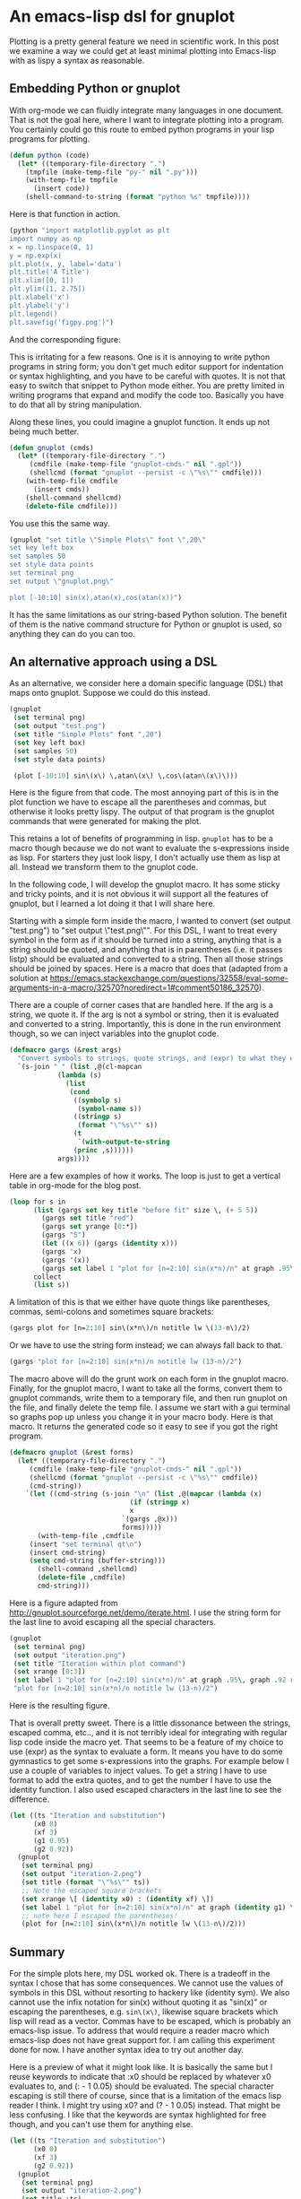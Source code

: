 * An emacs-lisp dsl for gnuplot
  :PROPERTIES:
  :categories: emacs,lisp, plotting
  :date:     2017/05/04 19:33:55
  :updated:  2017/05/04 19:33:55
  :END:

Plotting is a pretty general feature we need in scientific work. In this post we examine a way we could get at least minimal plotting into Emacs-lisp with as lispy a syntax as reasonable.

** Embedding Python or gnuplot

With org-mode we can fluidly integrate many languages in one document. That is not the goal here, where I want to integrate plotting into a program. You certainly could go this route to embed python programs in your lisp programs for plotting.

#+BEGIN_SRC emacs-lisp
(defun python (code)
  (let* ((temporary-file-directory ".")
	(tmpfile (make-temp-file "py-" nil ".py")))
    (with-temp-file tmpfile
      (insert code))
    (shell-command-to-string (format "python %s" tmpfile))))
#+END_SRC

Here is that function in action.

#+BEGIN_SRC emacs-lisp :results org raw
(python "import matplotlib.pyplot as plt
import numpy as np
x = np.linspace(0, 1)
y = np.exp(x)
plt.plot(x, y, label='data')
plt.title('A Title')
plt.xlim([0, 1])
plt.ylim([1, 2.75])
plt.xlabel('x')
plt.ylabel('y')
plt.legend()
plt.savefig('figpy.png')")
#+END_SRC

And the corresponding figure:
[[./figpy.png]]

This is irritating for a few reasons. One is it is annoying to write python programs in string form; you don't get much editor support for indentation or syntax highlighting, and you have to be careful with quotes. It is not that easy to switch that snippet to Python mode either. You are pretty limited in writing programs that expand and modify the code too. Basically you have to do that all by string manipulation.

Along these lines, you could imagine a gnuplot function. It ends up not being much better.

#+BEGIN_SRC emacs-lisp
(defun gnuplot (cmds)
  (let* ((temporary-file-directory ".")
	 (cmdfile (make-temp-file "gnuplot-cmds-" nil ".gpl"))
	 (shellcmd (format "gnuplot --persist -c \"%s\"" cmdfile)))
    (with-temp-file cmdfile
      (insert cmds))
    (shell-command shellcmd)
    (delete-file cmdfile)))
#+END_SRC

#+RESULTS:
: gnuplot

You use this the same way.

#+BEGIN_SRC emacs-lisp
(gnuplot "set title \"Simple Plots\" font \",20\"
set key left box
set samples 50
set style data points
set terminal png
set output \"gnuplot.png\"

plot [-10:10] sin(x),atan(x),cos(atan(x))")
#+END_SRC

#+RESULTS:

[[./gnuplot.png]]

It has the same limitations as our string-based Python solution. The benefit of them is the native command structure for Python or gnuplot is used, so anything they can do you can too.

** An alternative approach using a DSL

As an alternative, we consider here a domain specific language (DSL) that maps onto gnuplot. Suppose we could do this instead.

#+BEGIN_SRC emacs-lisp
(gnuplot
 (set terminal png)
 (set output "test.png")
 (set title "Simple Plots" font ",20")
 (set key left box)
 (set samples 50)
 (set style data points)

 (plot [-10:10] sin\(x\) \,atan\(x\) \,cos\(atan\(x\)\)))
#+END_SRC

#+RESULTS:
: set terminal qt
: set terminal png
: set output "test.png"
: set title "Simple Plots" font ",20"
: set key left box
: set samples 50
: set style data points
: plot [-10:10] sin(x) ,atan(x) ,cos(atan(x))

Here is the figure from that code. The most annoying part of this is in the plot function we have to escape all the parentheses and commas, but otherwise it looks pretty lispy. The output of that program is the gnuplot commands that were generated for making the plot.
[[./test.png]]

This retains a lot of benefits of programming in lisp. =gnuplot= has to be a macro though because we do not want to evaluate the s-expressions inside as lisp. For starters they just look lispy, I don't actually use them as lisp at all. Instead we transform them to the gnuplot code.

In the following code, I will develop the gnuplot macro. It has some sticky and tricky points, and it is not obvious it will support all the features of gnuplot, but I learned a lot doing it that I will share here.

Starting with a simple form inside the macro, I wanted to convert (set output "test.png") to "set output \"test.png\"". For this DSL, I want to treat every symbol in the form as if it should be turned into a string, anything that is a string should be quoted, and anything that is in parentheses (i.e. it passes listp) should be evaluated and converted to a string. Then all those strings should be joined by spaces. Here is a macro that does that (adapted from a solution at https://emacs.stackexchange.com/questions/32558/eval-some-arguments-in-a-macro/32570?noredirect=1#comment50186_32570).

There are a couple of corner cases that are handled here. If the arg is a string, we quote it.  If the arg is not a symbol or string, then it is evaluated and converted to a string. Importantly, this is done in the run environment though, so we can inject variables into the gnuplot code.

#+BEGIN_SRC emacs-lisp
(defmacro gargs (&rest args)
  "Convert symbols to strings, quote strings, and (expr) to what they evaluate to."
  `(s-join " " (list ,@(cl-mapcan
			(lambda (s)
			  (list
			   (cond
			    ((symbolp s)
			     (symbol-name s))
			    ((stringp s)
			     (format "\"%s\"" s))
			    (t
			     `(with-output-to-string
				(princ ,s))))))
			args))))
#+END_SRC

#+RESULTS:
: gargs

Here are a few examples of how it works. The loop is just to get a vertical table in org-mode for the blog post.

#+BEGIN_SRC emacs-lisp
(loop for s in
      (list (gargs set key title "before fit" size \, (+ 5 5))
	    (gargs set title "red")
	    (gargs set yrange [0:*])
	    (gargs "5")
	    (let ((x 6)) (gargs (identity x)))
	    (gargs 'x)
	    (gargs '(x))
	    (gargs set label 1 "plot for [n=2:10] sin(x*n)/n" at graph .95\, graph .92 right))
      collect
      (list s))
#+END_SRC

#+RESULTS:
| set key title "before fit" size , 10                                      |
| set title "red"                                                           |
| set yrange [0:*]                                                          |
| "5"                                                                       |
| 6                                                                         |
| x                                                                         |
| (x)                                                                       |
| set label 1 "plot for [n=2:10] sin(x*n)/n" at graph .95, graph 0.92 right |

A limitation of this is that we either have quote things like parentheses, commas, semi-colons and sometimes square brackets:

#+BEGIN_SRC emacs-lisp
(gargs plot for [n=2:10] sin\(x*n\)/n notitle lw \(13-n\)/2)
#+END_SRC

#+RESULTS:
: plot for [n=2:10] sin(x*n)/n notitle lw (13-n)/2

Or we have to use the string form instead; we can always fall back to that.

#+BEGIN_SRC emacs-lisp
(gargs "plot for [n=2:10] sin(x*n)/n notitle lw (13-n)/2")
#+END_SRC

#+RESULTS:
: "plot for [n=2:10] sin(x*n)/n notitle lw (13-n)/2"

The macro above will do the grunt work on each form in the gnuplot macro. Finally, for the gnuplot macro, I want to take all the forms, convert them to gnuplot commands, write them to a temporary file, and then run gnuplot on the file, and finally delete the temp file. I assume we start with a gui terminal so graphs pop up unless you change it in your macro body. Here is that macro. It returns the generated code so it easy to see if you got the right program.

#+BEGIN_SRC emacs-lisp
(defmacro gnuplot (&rest forms)
  (let* ((temporary-file-directory ".")
	 (cmdfile (make-temp-file "gnuplot-cmds-" nil ".gpl"))
	 (shellcmd (format "gnuplot --persist -c \"%s\"" cmdfile))
	 (cmd-string))
    `(let ((cmd-string (s-join "\n" (list ,@(mapcar (lambda (x)
						      (if (stringp x)
							  x
							`(gargs ,@x)))
						    forms)))))
       (with-temp-file ,cmdfile
	 (insert "set terminal qt\n")
	 (insert cmd-string)
	 (setq cmd-string (buffer-string)))
       (shell-command ,shellcmd)
       (delete-file ,cmdfile)
       cmd-string)))
#+END_SRC

#+RESULTS:
: gnuplot

Here is a figure adapted from http://gnuplot.sourceforge.net/demo/iterate.html. I use the string form for the last line to avoid escaping all the special characters.

#+BEGIN_SRC emacs-lisp
(gnuplot
 (set terminal png)
 (set output "iteration.png")
 (set title "Iteration within plot command")
 (set xrange [0:3])
 (set label 1 "plot for [n=2:10] sin(x*n)/n" at graph .95\, graph .92 right)
 "plot for [n=2:10] sin(x*n)/n notitle lw (13-n)/2")
#+END_SRC

#+RESULTS:
: set terminal qt
: set terminal png
: set output "iteration.png"
: set title "Iteration within plot command"
: set xrange [0:3]
: set label 1 "plot for [n=2:10] sin(x*n)/n" at graph .95, graph 0.92 right
: plot for [n=2:10] sin(x*n)/n notitle lw (13-n)/2

Here is the resulting figure.

[[./iteration.png]]

That is overall pretty sweet. There is a little dissonance between the strings, escaped comma, etc.., and it is not terribly ideal for integrating with regular lisp code inside the macro yet. That seems to be a feature of my choice to use (expr) as the syntax to evaluate a form. It means you have to do some gymnastics to get some s-expressions into the graphs. For example below I use a couple of variables to inject values. To get a string I have to use format to add the extra quotes, and to get the number I have to use the identity function. I also used escaped characters in the last line to see the difference.

#+BEGIN_SRC emacs-lisp
(let ((ts "Iteration and substitution")
      (x0 0)
      (xf 3)
      (g1 0.95)
      (g2 0.92))
  (gnuplot
   (set terminal png)
   (set output "iteration-2.png")
   (set title (format "\"%s\"" ts))
   ;; Note the escaped square brackets
   (set xrange \[ (identity x0) : (identity xf) \])
   (set label 1 "plot for [n=2:10] sin(x*n)/n" at graph (identity g1) \, graph (identity g2) right)
   ;; note here I escaped the parentheses!
   (plot for [n=2:10] sin\(x*n\)/n notitle lw \(13-n\)/2)))
#+END_SRC

#+RESULTS:
: set terminal qt
: set terminal png
: set output "iteration-2.png"
: set title "Iteration and substitution"
: set xrange [ 0 : 3 ]
: set label 1 "plot for [n=2:10] sin(x*n)/n" at graph 0.95 , graph 0.92 right
: plot for [n=2:10] sin(x*n)/n notitle lw (13-n)/2


[[./iteration-2.png]]



** Summary

For the simple plots here, my DSL worked ok. There is a tradeoff in the syntax I chose that has some consequences. We cannot use the values of symbols in this DSL without resorting to hackery like (identity sym). We also cannot use the infix notation for sin(x) without quoting it as "sin(x)" or escaping the parentheses, e.g. ~sin\(x\)~, likewise square brackets which lisp will read  as a vector. Commas have to be escaped, which is probably an emacs-lisp issue. To address that would require a reader macro which emacs-lisp does not have great support for. I am calling this experiment done for now. I have another syntax idea to try out another day.

Here is a preview of what it might look like. It is basically the same but I reuse keywords to indicate that :x0 should be replaced by whatever x0 evaluates to, and (: - 1 0.05) should be evaluated. The special character escaping is still there of course, since that is a limitation of the emacs lisp reader I think. I might try using x0? and (? - 1 0.05) instead. That might be less confusing. I like that the keywords are syntax highlighted for free though, and you can't use them for anything else.

#+BEGIN_SRC emacs-lisp
(let ((ts "Iteration and substitution")
      (x0 0)
      (xf 3)
      (g2 0.92))
  (gnuplot
   (set terminal png)
   (set output "iteration-2.png")
   (set title :ts)
   ;; Note the escaped square brackets
   (set xrange \[ :x0 : :xf \])
   (set label 1 "plot for [n=2:10] sin(x*n)/n" at graph (: - 1 0.05) \, graph :g2 right)
   ;; note here I escaped the parentheses!
   (plot for [n=2:10] sin(x*n)/n notitle lw (13-n)/2)))
#+END_SRC

This has the benefit of a little cleaner injection of variables and selective execution of parenthetical expressions, we will just ignore any that don't pass (= (car expr) :). That May not work for sin((: + 1 1) x) though, unless I escape the outer parentheses too.